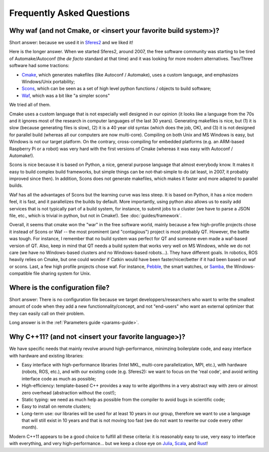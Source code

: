 Frequently Asked Questions
==========================

.. _faq-waf:

Why waf (and not Cmake, or <insert your favorite build system>)?
--------------------------------------------------------------------------


Short answer: because we used it in `Sferes2 <http://www.github.com/sferes2/sferes>`_ and we liked it!

Here is the longer answer. When we started Sferes2, around 2007, the free software community was starting to be tired of Automake/Autoconf (the *de facto* standard at that time) and it was looking for more modern alternatives. Two/Three software had some tractions:

- `Cmake <http://www.cmake.org>`_, which generates makefiles (like Autoconf / Automake), uses a custom language, and emphasizes Windows/Unix portability;

- `Scons <http://www.scons.org>`_, which can be seen as a set of high level python functions / objects to build software;

- `Waf <http://www.waf.org>`_, which was a bit like "a simpler scons"

We tried all of them.

Cmake uses a custom language that is not especially well designed in our opinion (it looks like a language from the 70s and it ignores most of the research in computer languages of the last 30 years). Generating makefiles is nice, but (1) it is slow (because generating files is slow), (2) it is a 40 year old syntax (which does the job, OK), and (3) it is not designed for parallel build (whereas all our computers are now multi-core). Compiling on both Unix and MS Windows is easy, but Windows is not our target platform. On the contrary, cross-compiling for embedded platforms (e.g. an ARM-based Raspberry Pi or a robot) was very hard with the first versions of Cmake (whereas it was easy with Autoconf / Automake!).

Scons is nice because it is based on Python, a nice, general purpose language that almost everybody know. It makes it easy to build complex build frameworks, but simple things can be not-that-simple to do (at least, in 2007, it probably improved since then). In addition, Scons does not generate makefiles, which makes it faster and more adapted to parallel builds.

Waf has all the advantages of Scons but the learning curve was less steep. It is based on Python, it has a nice modern feel, it is fast, and it parallelizes the builds by default. More importantly, using python also allows us to easily add services that is not typically part of a build system, for instance, to submit jobs to a cluster (we have to parse a JSON file, etc., which is trivial in python, but not in Cmake!). See :doc:`guides/framework`.

Overall, it seems that cmake won the "war" in the free software world, mainly because a few high-profile projects chose it instead of Scons or Waf -- the most prominent (and "contagious") project is most probably QT. However, the battle was tough. For instance, I remember that no build system was perfect for QT and someone even made a waf-based version of QT. Also, keep in mind that QT needs a build system that works very well on MS Windows, while we do not care (we have no Windows-based clusters and no Windows-based robots...). They have different goals. In robotics, ROS heavily relies on Cmake, but one could wonder if Catkin would have been faster/nicer/better if it had been based on waf or scons. Last, a few high profile projects chose waf. For instance, `Pebble <http://www.pebble.com>`_, the smart watches, or `Samba <http://www.samba.org>`_, the Windows-compatible file sharing system for Unix.

Where is the configuration file?
--------------------------------------------------

Short answer: There is no configuration file because we target developpers/researchers who want to write the smallest amount of code when they add a new functionnality/concept, and not "end-users" who want an external optimizer that they can easily call on their problem.

Long answer is in the :ref:`Parameters guide <params-guide>`.

Why C++11? (and not <insert your favorite language>)?
-----------------------------------------------------
We have specific needs that mainly revolve around high-performance, minimzing boilerplate code, and easy interface with hardware and existing libraries:

- Easy interface with high-performance libraries (Intel MKL, multi-core parallelization, MPI, etc.), with hardware (robots, ROS, etc.), and with our existing code (e.g. Sferes2): we want to focus on the 'real code', and avoid writing interface code as much as possible;

- High-efficiency: template-based C++ provides a way to write algorithms in a very abstract way with zero or almost zero overhead (abstraction without the cost!);

- Static typing: we need as much help as possible from the compiler to avoid bugs in scientific code;

- Easy to install on remote clusters;

- Long-term use: our libraries will be used for at least 10 years in our group, therefore we want to use a language that will still exist in 10 years and that is not moving too fast (we do not want to rewrite our code every other month).

Modern C++11 appears to be a good choice to fulfill all these criteria: it is reasonably easy to use, very easy to interface with everything, and very high-performance... but we keep a close eye on `Julia <http://julialang.org>`_, `Scala <http://www.scala-lang.org>`_, and `Rust <http://www.rust-lang.org>`_!
